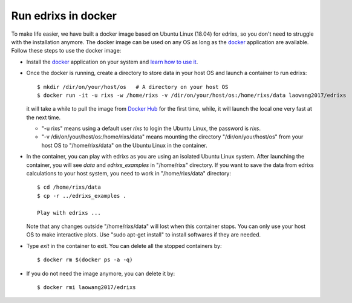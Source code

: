 *********************
Run edrixs in docker
*********************
To make life easier, we have built a docker image based on Ubuntu Linux (18.04) for edrixs, so you don't need to struggle with the installation anymore. 
The docker image can be used on any OS as long as the `docker <https://www.docker.com/>`_ application are available.
Follow these steps to use the docker image:

* Install the `docker <https://www.docker.com/>`_ application on your system and `learn how to use it <https://docs.docker.com/get-started/>`_.

* Once the docker is running, create a directory to store data in your host OS and launch a container to run edrixs::

    $ mkdir /dir/on/your/host/os   # A directory on your host OS
    $ docker run -it -u rixs -w /home/rixs -v /dir/on/your/host/os:/home/rixs/data laowang2017/edrixs

  it will take a while to pull the image from `Docker Hub <https://cloud.docker.com/repository/docker/laowang2017/edrixs/>`_ for the first time, while, it will launch the local one very fast at the next time. 

  * "-u rixs" means using a default user *rixs* to login the Ubuntu Linux, the password is *rixs*. 

  * "-v /dir/on/your/host/os:/home/rixs/data" means mounting the directory "/dir/on/your/host/os" from your host OS to "/home/rixs/data" on the Ubuntu Linux in the container. 
 
* In the container, you can play with edrixs as you are using an isolated Ubuntu Linux system. After launching the container, you will see *data* and *edrixs_examples* in "/home/rixs" directory. If you want to save the data from edrixs calculations to your host system, you need to work in "/home/rixs/data" directory::

    $ cd /home/rixs/data
    $ cp -r ../edrixs_examples .

    Play with edrixs ... 
 
  Note that any changes outside "/home/rixs/data" will lost when this container stops. You can only use your host OS to make interactive plots. Use "sudo apt-get install" to install softwares if they are needed. 

* Type *exit* in the container to exit. You can delete all the stopped containers by::
      
    $ docker rm $(docker ps -a -q)

* If you do not need the image anymore, you can delete it by::

    $ docker rmi laowang2017/edrixs   



